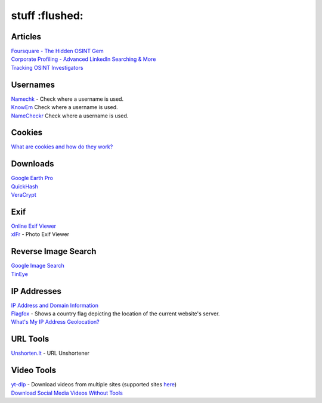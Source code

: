 stuff :flushed:
=====

Articles
------------
| `Foursquare - The Hidden OSINT Gem <https://www.osintcombine.com/post/foursquare-the-hidden-osint-gem>`_
| `Corporate Profiling - Advanced LinkedIn Searching & More <https://www.osintcombine.com/post/corporate-profiling-advanced-linkedin-searching-more>`_
| `Tracking OSINT Investigators <https://www.secjuice.com/tracking-osint-hunters/>`_

Usernames
------------
| `Namechk <https://namechk.com/>`_ - Check where a username is used.
| `KnowEm <https://knowem.com/>`_ Check where a username is used.
| `NameCheckr <https://www.namecheckr.com/>`_ Check where a username is used.

Cookies
------------
| `What are cookies and how do they work? <https://osint.tools/pdf/cookies.pdf>`_

Downloads
------------
| `Google Earth Pro <https://www.google.co.uk/intl/en_uk/earth/download/thanks.html#os=windows#version=pro#usagestats=no#updater=yes>`_
| `QuickHash <https://www.quickhash-gui.org/downloads/>`_
| `VeraCrypt <https://www.veracrypt.fr/en/Downloads.html>`_

Exif
------------
| `Online Exif Viewer <http://exif-viewer.com/>`_
| `xIFr <https://addons.mozilla.org/en-US/firefox/addon/xifr/>`_ - Photo Exif Viewer

Reverse Image Search
------------
| `Google Image Search <https://images.google.com/>`_
| `TinEye <https://tineye.com/>`_

IP Addresses
------------
| `IP Address and Domain Information <https://addons.mozilla.org/en-US/firefox/addon/ip-address-and-domain-info/>`_
| `Flagfox <https://addons.mozilla.org/en-US/firefox/addon/flagfox/>`_ - Shows a country flag depicting the location of the current website's server.
| `What's My  IP Address Geolocation? <https://geotargetly.com/my-ip-geolocation>`_

URL Tools
------------
| `Unshorten.It <https://unshorten.it/>`_ - URL Unshortener

Video Tools
------------
| `yt-dlp <https://github.com/yt-dlp/yt-dlp>`_ - Download videos from multiple sites (supported sites `here <https://github.com/yt-dlp/yt-dlp/blob/master/supportedsites.md>`_)
| `Download Social Media Videos Without Tools <https://www.osintcombine.com/post/download-social-media-videos-without-tools#>`_
